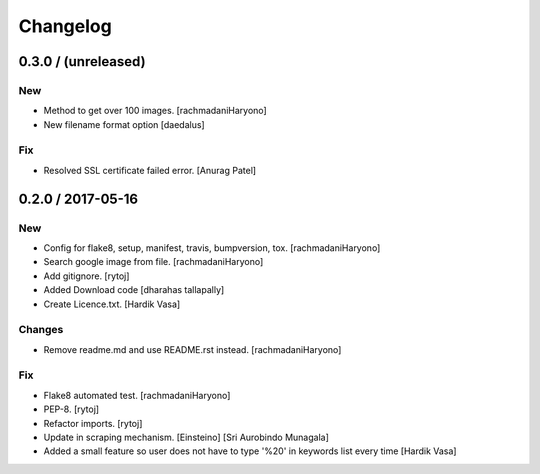 Changelog
=========

0.3.0 / (unreleased)
--------------------

New
~~~

- Method to get over 100 images. [rachmadaniHaryono]

- New filename format option [daedalus]

Fix
~~~

- Resolved SSL certificate failed error. [Anurag Patel]


0.2.0 / 2017-05-16
------------------

New
~~~

- Config for flake8, setup, manifest, travis, bumpversion, tox. [rachmadaniHaryono]

- Search google image from file. [rachmadaniHaryono]

- Add gitignore. [rytoj]

- Added Download code [dharahas tallapally]

- Create Licence.txt. [Hardik Vasa]

Changes
~~~~~~~

- Remove readme.md and use README.rst instead. [rachmadaniHaryono]

Fix
~~~

- Flake8 automated test. [rachmadaniHaryono]

- PEP-8. [rytoj]

- Refactor imports. [rytoj]

- Update in scraping mechanism. [Einsteino] [Sri Aurobindo Munagala]

- Added a small feature so user does not have to type '%20' in keywords list every time [Hardik Vasa]
